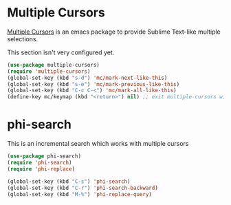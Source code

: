 * Multiple Cursors
[[https://github.com/magnars/multiple-cursors.el][Multiple Cursors]] is an emacs package to provide Sublime Text-like multiple selections.

This section isn't very configured yet.
#+begin_src emacs-lisp
(use-package multiple-cursors)
(require 'multiple-cursors)
(global-set-key (kbd "s-d") 'mc/mark-next-like-this)
(global-set-key (kbd "s-e") 'mc/mark-previous-like-this)
(global-set-key (kbd "C-c C-<") 'mc/mark-all-like-this)
(define-key mc/keymap (kbd "<return>") nil) ;; exit multiple-cursors with C-g only.
#+end_src

* phi-search
This is an incremental search which works with multiple cursors

#+begin_src emacs-lisp
(use-package phi-search)
(require 'phi-search)
(require 'phi-replace)
#+end_src

#+begin_src emacs-lisp
(global-set-key (kbd "C-s") 'phi-search)
(global-set-key (kbd "C-r") 'phi-search-backward)
(global-set-key (kbd "M-%") 'phi-replace-query)
#+end_src
